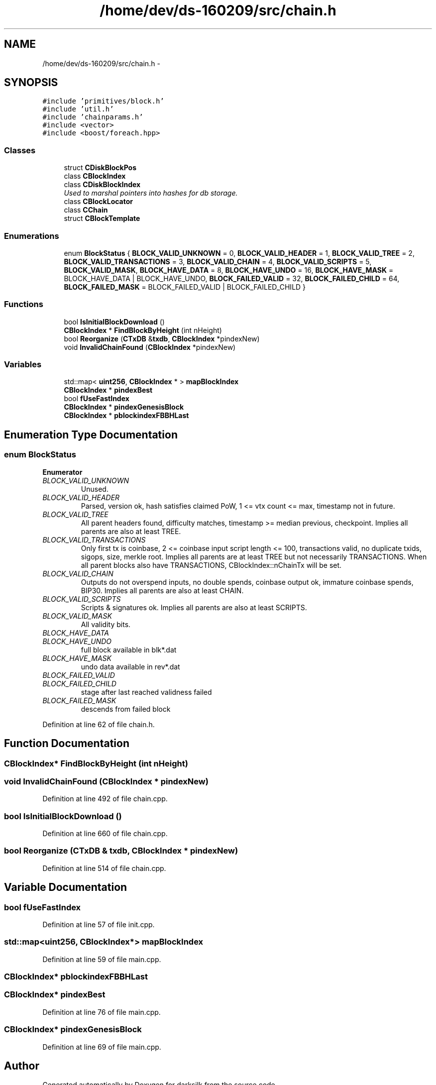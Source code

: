 .TH "/home/dev/ds-160209/src/chain.h" 3 "Wed Feb 10 2016" "Version 1.0.0.0" "darksilk" \" -*- nroff -*-
.ad l
.nh
.SH NAME
/home/dev/ds-160209/src/chain.h \- 
.SH SYNOPSIS
.br
.PP
\fC#include 'primitives/block\&.h'\fP
.br
\fC#include 'util\&.h'\fP
.br
\fC#include 'chainparams\&.h'\fP
.br
\fC#include <vector>\fP
.br
\fC#include <boost/foreach\&.hpp>\fP
.br

.SS "Classes"

.in +1c
.ti -1c
.RI "struct \fBCDiskBlockPos\fP"
.br
.ti -1c
.RI "class \fBCBlockIndex\fP"
.br
.ti -1c
.RI "class \fBCDiskBlockIndex\fP"
.br
.RI "\fIUsed to marshal pointers into hashes for db storage\&. \fP"
.ti -1c
.RI "class \fBCBlockLocator\fP"
.br
.ti -1c
.RI "class \fBCChain\fP"
.br
.ti -1c
.RI "struct \fBCBlockTemplate\fP"
.br
.in -1c
.SS "Enumerations"

.in +1c
.ti -1c
.RI "enum \fBBlockStatus\fP { \fBBLOCK_VALID_UNKNOWN\fP = 0, \fBBLOCK_VALID_HEADER\fP = 1, \fBBLOCK_VALID_TREE\fP = 2, \fBBLOCK_VALID_TRANSACTIONS\fP = 3, \fBBLOCK_VALID_CHAIN\fP = 4, \fBBLOCK_VALID_SCRIPTS\fP = 5, \fBBLOCK_VALID_MASK\fP, \fBBLOCK_HAVE_DATA\fP = 8, \fBBLOCK_HAVE_UNDO\fP = 16, \fBBLOCK_HAVE_MASK\fP = BLOCK_HAVE_DATA | BLOCK_HAVE_UNDO, \fBBLOCK_FAILED_VALID\fP = 32, \fBBLOCK_FAILED_CHILD\fP = 64, \fBBLOCK_FAILED_MASK\fP = BLOCK_FAILED_VALID | BLOCK_FAILED_CHILD }"
.br
.in -1c
.SS "Functions"

.in +1c
.ti -1c
.RI "bool \fBIsInitialBlockDownload\fP ()"
.br
.ti -1c
.RI "\fBCBlockIndex\fP * \fBFindBlockByHeight\fP (int nHeight)"
.br
.ti -1c
.RI "bool \fBReorganize\fP (\fBCTxDB\fP &\fBtxdb\fP, \fBCBlockIndex\fP *pindexNew)"
.br
.ti -1c
.RI "void \fBInvalidChainFound\fP (\fBCBlockIndex\fP *pindexNew)"
.br
.in -1c
.SS "Variables"

.in +1c
.ti -1c
.RI "std::map< \fBuint256\fP, \fBCBlockIndex\fP * > \fBmapBlockIndex\fP"
.br
.ti -1c
.RI "\fBCBlockIndex\fP * \fBpindexBest\fP"
.br
.ti -1c
.RI "bool \fBfUseFastIndex\fP"
.br
.ti -1c
.RI "\fBCBlockIndex\fP * \fBpindexGenesisBlock\fP"
.br
.ti -1c
.RI "\fBCBlockIndex\fP * \fBpblockindexFBBHLast\fP"
.br
.in -1c
.SH "Enumeration Type Documentation"
.PP 
.SS "enum \fBBlockStatus\fP"

.PP
\fBEnumerator\fP
.in +1c
.TP
\fB\fIBLOCK_VALID_UNKNOWN \fP\fP
Unused\&. 
.TP
\fB\fIBLOCK_VALID_HEADER \fP\fP
Parsed, version ok, hash satisfies claimed PoW, 1 <= vtx count <= max, timestamp not in future\&. 
.TP
\fB\fIBLOCK_VALID_TREE \fP\fP
All parent headers found, difficulty matches, timestamp >= median previous, checkpoint\&. Implies all parents are also at least TREE\&. 
.TP
\fB\fIBLOCK_VALID_TRANSACTIONS \fP\fP
Only first tx is coinbase, 2 <= coinbase input script length <= 100, transactions valid, no duplicate txids, sigops, size, merkle root\&. Implies all parents are at least TREE but not necessarily TRANSACTIONS\&. When all parent blocks also have TRANSACTIONS, CBlockIndex::nChainTx will be set\&. 
.TP
\fB\fIBLOCK_VALID_CHAIN \fP\fP
Outputs do not overspend inputs, no double spends, coinbase output ok, immature coinbase spends, BIP30\&. Implies all parents are also at least CHAIN\&. 
.TP
\fB\fIBLOCK_VALID_SCRIPTS \fP\fP
Scripts & signatures ok\&. Implies all parents are also at least SCRIPTS\&. 
.TP
\fB\fIBLOCK_VALID_MASK \fP\fP
All validity bits\&. 
.TP
\fB\fIBLOCK_HAVE_DATA \fP\fP
.TP
\fB\fIBLOCK_HAVE_UNDO \fP\fP
full block available in blk*\&.dat 
.TP
\fB\fIBLOCK_HAVE_MASK \fP\fP
undo data available in rev*\&.dat 
.TP
\fB\fIBLOCK_FAILED_VALID \fP\fP
.TP
\fB\fIBLOCK_FAILED_CHILD \fP\fP
stage after last reached validness failed 
.TP
\fB\fIBLOCK_FAILED_MASK \fP\fP
descends from failed block 
.PP
Definition at line 62 of file chain\&.h\&.
.SH "Function Documentation"
.PP 
.SS "\fBCBlockIndex\fP* FindBlockByHeight (int nHeight)"

.SS "void InvalidChainFound (\fBCBlockIndex\fP * pindexNew)"

.PP
Definition at line 492 of file chain\&.cpp\&.
.SS "bool IsInitialBlockDownload ()"

.PP
Definition at line 660 of file chain\&.cpp\&.
.SS "bool Reorganize (\fBCTxDB\fP & txdb, \fBCBlockIndex\fP * pindexNew)"

.PP
Definition at line 514 of file chain\&.cpp\&.
.SH "Variable Documentation"
.PP 
.SS "bool fUseFastIndex"

.PP
Definition at line 57 of file init\&.cpp\&.
.SS "std::map<\fBuint256\fP, \fBCBlockIndex\fP*> mapBlockIndex"

.PP
Definition at line 59 of file main\&.cpp\&.
.SS "\fBCBlockIndex\fP* pblockindexFBBHLast"

.SS "\fBCBlockIndex\fP* pindexBest"

.PP
Definition at line 76 of file main\&.cpp\&.
.SS "\fBCBlockIndex\fP* pindexGenesisBlock"

.PP
Definition at line 69 of file main\&.cpp\&.
.SH "Author"
.PP 
Generated automatically by Doxygen for darksilk from the source code\&.
